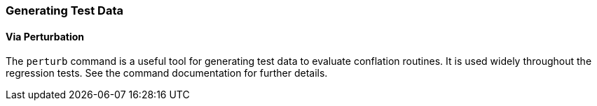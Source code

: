 
=== Generating Test Data

==== Via Perturbation

The `perturb` command is a useful tool for generating test data to evaluate conflation routines. It
is used widely throughout the regression tests. See the command documentation for further details.

